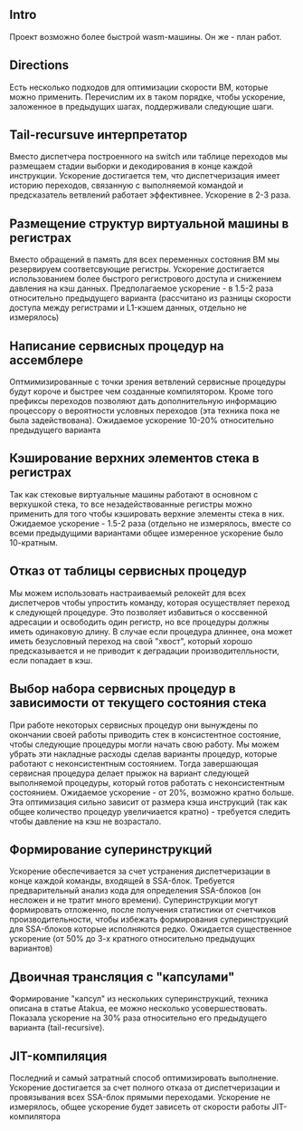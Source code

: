 ** Intro

Проект возможно более быстрой wasm-машины. Он же - план работ.

** Directions

Есть несколько подходов для оптимизации скорости ВМ, которые можно применить. Перечислим их в таком порядке, чтобы ускорение, заложенное в предыдущих шагах, поддерживали следующие шаги.

** Tail-recursuve интерпретатор

Вместо диспетчера построенного на switch или таблице переходов мы размещаем стадии выборки и декодирования в конце каждой инструкции. Ускорение достигается тем, что диспетчеризация имеет историю переходов, связанную с выполняемой командой и предсказатель ветвлений работает эффективнее. Ускорение в 2-3 раза.

** Размещение структур виртуальной машины в регистрах

Вместо обращений в память для всех переменных состояния ВМ мы резервируем соответсвующие регистры. Ускорение достигается использованием более быстрого регистрового доступа и снижением давления на кэш данных. Предполагаемое ускорение - в 1.5-2 раза относительно предыдущего варианта (рассчитано из разницы скорости доступа между регистрами и L1-кэшем данных, отдельно не измерялось)

** Написание сервисных процедур на ассемблере

Оптмимизированные с точки зрения ветвлений сервисные процедуры будут короче и быстрее чем созданные компилятором. Кроме того префиксы переходов позволяют дать дополнительную информацию процессору о вероятности условных переходов (эта техника пока не была задействована). Ожидаемое ускорение 10-20% относительно предыдущего варианта

** Кэширование верхних элементов стека в регистрах

Так как стековые виртуальные машины работают в основном с верхушкой стека, то все незадействованные регистры можно применить для того чтобы кэшировать верхние элементы стека в них. Ожидаемое ускорение - 1.5-2 раза (отдельно не измерялось, вместе со всеми предыдущими вариантами общее измеренное ускорение было 10-кратным.

** Отказ от таблицы сервисных процедур

Мы можем использовать настраиваемый релокейт для всех диспетчеров чтобы упростить команду, которая осуществляет переход к следующей процедуре. Это позволяет избавиться о коссвенной адресации и освободить один регистр, но все процедуры должны иметь одинаковую длину. В случае если процедура длиннее, она может иметь безусловный переход на свой "хвост", который хорошо предсказывается и не приводит к деградации производителльности, если попадает в кэш.

** Выбор набора сервисных процедур в зависимости от текущего состояния стека

При работе некоторых сервисных процедур они вынуждены по окончании своей работы приводить стек в консистентное состояние, чтобы следующие процедуры могли начать свою работу. Мы можем убрать эти накладные расходы сделав варианты процедур, которые работают с неконсистентным состоянием. Тогда завершающая сервисная процедура делает прыжок на вариант следующей выполняемой процедуры, который готов работать с неконсистентным состоянием. Ожидаемое ускорение - от 20%, возможно кратно больше. Эта оптимизация сильно зависит от размера кэша инструкций (так как общее количество процедур увеличиается кратно) - требуется следить чтобы давление на кэш не возрастало.

** Формирование суперинструкций

Ускорение обеспечивается за счет устранения диспетчеризации в конце каждой команды, входящей в SSA-блок. Требуется предварительный анализ кода для определения SSA-блоков (он несложен и не тратит много времени). Суперинструкции могут формировать отложенно, после получения статистики от счетчиков производительности, чтобы избежать формирования суперинструкций для SSA-блоков которые исполняются редко. Ожидается существенное ускорение (от 50% до 3-х кратного относительно предыдущих вариантов)

** Двоичная трансляция с "капсулами"

Формирование "капсул" из нескольких суперинструкций, техника описана в статье Atakua, ее можно несколько усовершествовать. Показала ускорение на 30% раза относительно его предыдущего варианта (tail-recursive).

** JIT-компиляция

Последний и самый затратный способ оптимизировать выполнение. Ускорение достигается за счет полного отказа от диспетчеризации и провязывания всех SSA-блок прямыми переходами. Ускорение не измерялось, общее ускорение будет зависеть от скорости работы JIT-компилятора
